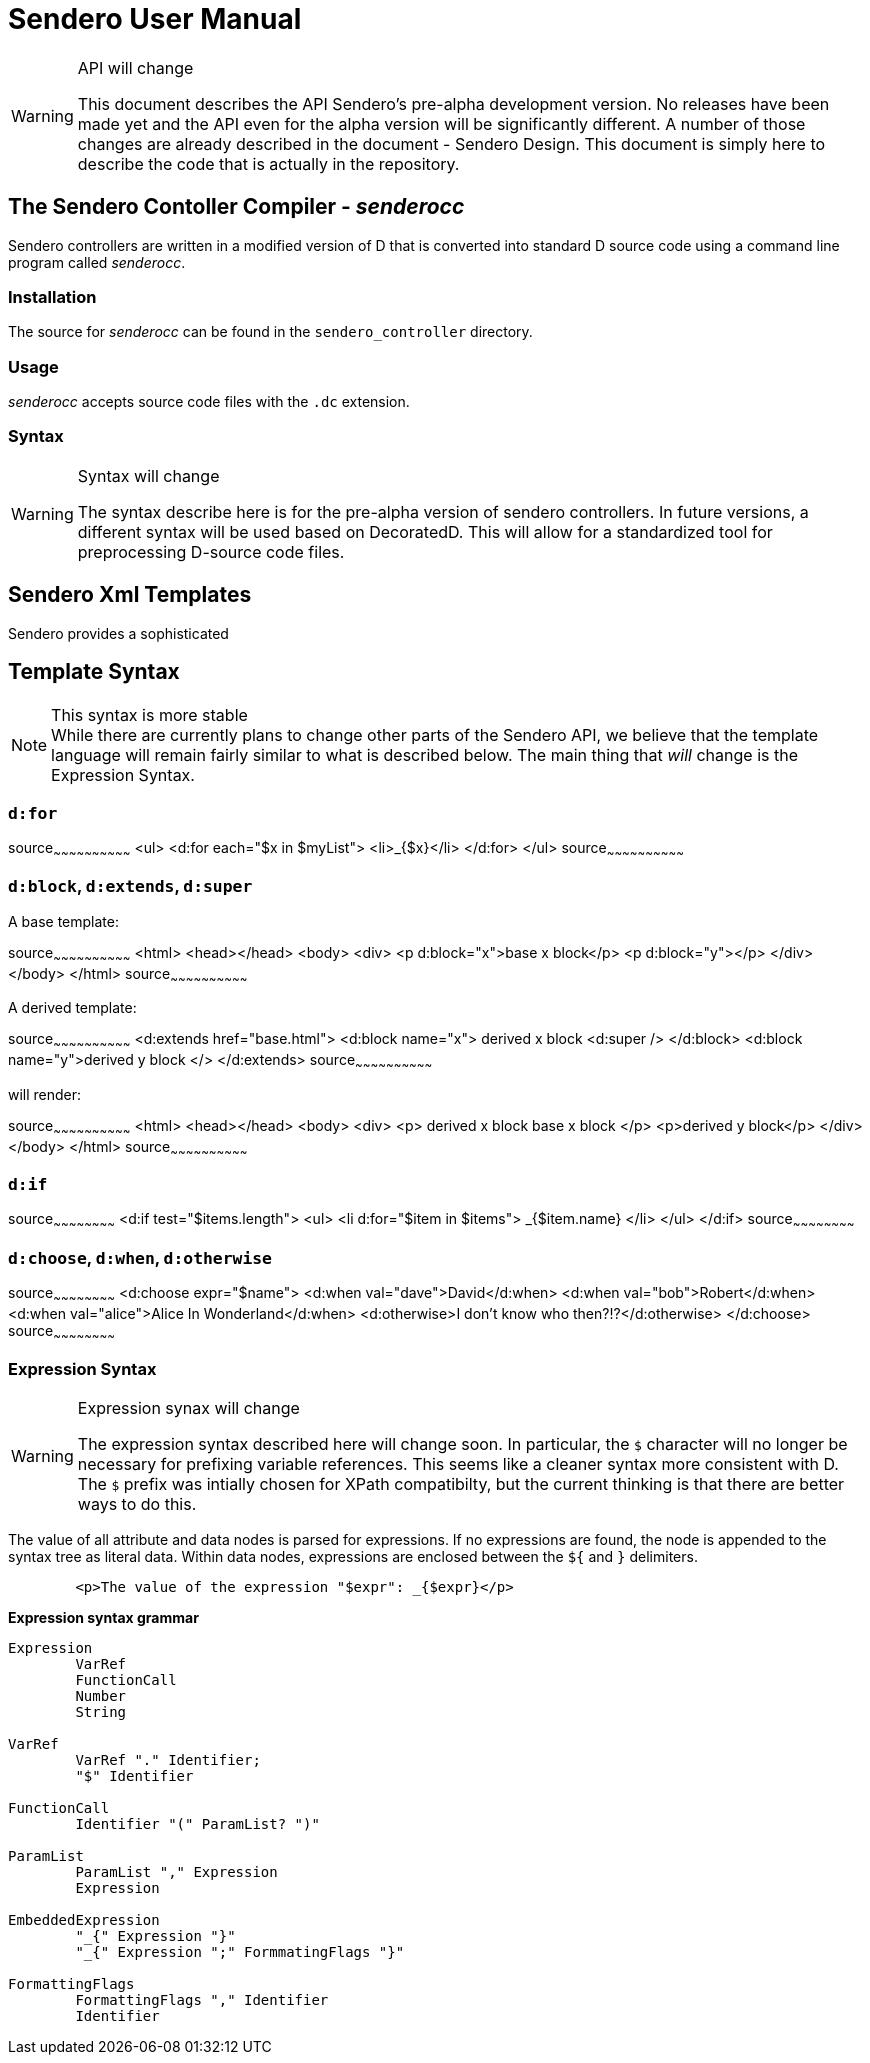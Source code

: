 = Sendero User Manual

[WARNING]
.API will change
=============================================================================
This document describes the API Sendero's pre-alpha development version.  No releases have been made yet and the API even for the alpha version will be significantly different.  A number of those changes are already described in the document - Sendero Design.  This document is simply here to describe the code that is actually in the repository.
=============================================================================

== The Sendero Contoller Compiler - _senderocc_
Sendero controllers are written in a modified version of D that is converted into standard D source code using a command line program called _senderocc_.

=== Installation ===
The source for _senderocc_ can be found in the `sendero_controller` directory.

=== Usage ===
_senderocc_ accepts source code files with the `.dc` extension.

=== Syntax ===

[WARNING]
.Syntax will change
===========================
The syntax describe here is for the pre-alpha version of sendero controllers.  In future versions, a different syntax will be used based on DecoratedD.  This will allow for a standardized tool for preprocessing D-source code files.
===========================

== Sendero Xml Templates ==

Sendero provides a sophisticated

== Template Syntax ==

[NOTE]
.This syntax is more stable
While there are currently plans to change other parts of the Sendero API, we believe that the template language will remain fairly similar to what is described below.  The main thing that _will_ change is the Expression Syntax.

=== `d:for` ===

[xml]
source~~~~~~~~~~~~~~~~~~~~~~~~~~~~~~
<ul>
	<d:for each="$x in $myList">
		<li>_{$x}</li>
	</d:for>
</ul>
source~~~~~~~~~~~~~~~~~~~~~~~~~~~~~~


=== `d:block`, `d:extends`, `d:super` ===

A base template:

[xml]
source~~~~~~~~~~~~~~~~~~~~~~~~~~~~~~
<html>
	<head></head>
	<body>
		<div>
			<p d:block="x">base x block</p>
			<p d:block="y"></p>
		</div>
	</body>
</html>
source~~~~~~~~~~~~~~~~~~~~~~~~~~~~~~

A derived template:

[xml]
source~~~~~~~~~~~~~~~~~~~~~~~~~~~~~~
<d:extends href="base.html">
	<d:block name="x">
		derived x block
		<d:super />
	</d:block>
	<d:block name="y">derived y block </>
</d:extends>
source~~~~~~~~~~~~~~~~~~~~~~~~~~~~~~

will render:

[xml]
source~~~~~~~~~~~~~~~~~~~~~~~~~~~~~~
<html>
	<head></head>
	<body>
		<div>
			<p>
				derived x block
				base x block
			</p>
			<p>derived y block</p>
		</div>
	</body>
</html>
source~~~~~~~~~~~~~~~~~~~~~~~~~~~~~~

=== `d:if` ===

[xml]
source~~~~~~~~~~~~~~~~~~~~~~~~
<d:if test="$items.length">
	<ul>
    		<li d:for="$item in $items">
			_{$item.name}
		</li>
	</ul>
</d:if>
source~~~~~~~~~~~~~~~~~~~~~~~~

=== `d:choose`, `d:when`, `d:otherwise` ===
[xml]
source~~~~~~~~~~~~~~~~~~~~~~~~
<d:choose expr="$name">
	<d:when val="dave">David</d:when>
	<d:when val="bob">Robert</d:when>
	<d:when val="alice">Alice In Wonderland</d:when>
	<d:otherwise>I don't know who then?!?</d:otherwise>
</d:choose>
source~~~~~~~~~~~~~~~~~~~~~~~~

=== Expression Syntax ===

[WARNING]
.Expression synax will change
==========================
The expression syntax described here will change soon.  In particular, the `$` character will no longer be necessary for prefixing variable references.  This seems like a cleaner syntax more consistent with D.  The `$` prefix was intially chosen for XPath compatibilty, but the current thinking is that there are better ways to do this.
==========================

The value of all attribute and data nodes is parsed for expressions.  If no expressions are found, the node is appended to the syntax tree as literal data.  Within data nodes, expressions are enclosed between the `${` and `}` delimiters.

-------
	<p>The value of the expression "$expr": _{$expr}</p>
------- 

*Expression syntax grammar*

-----------------
Expression
	VarRef
	FunctionCall
	Number
	String

VarRef
	VarRef "." Identifier;
	"$" Identifier

FunctionCall
	Identifier "(" ParamList? ")"

ParamList
	ParamList "," Expression
	Expression

EmbeddedExpression
	"_{" Expression "}"
	"_{" Expression ";" FormmatingFlags "}"

FormattingFlags
	FormattingFlags "," Identifier
	Identifier
-----------------
